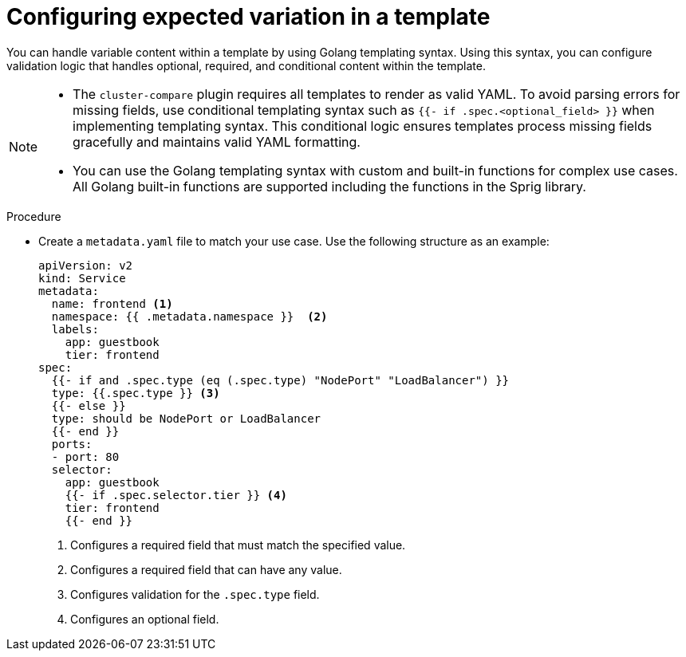 // Module included in the following assemblies:

// *scalability_and_performance/cluster-compare/creating-a-reference-configuration.adoc

:_mod-docs-content-type: PROCEDURE

[id="cluster-compare-templating_{context}"]
= Configuring expected variation in a template

You can handle variable content within a template by using Golang templating syntax. Using this syntax, you can configure validation logic that handles optional, required, and conditional content within the template.

[NOTE]
====
* The `cluster-compare` plugin requires all templates to render as valid YAML. To avoid parsing errors for missing fields, use conditional templating syntax such as `{{- if .spec.<optional_field> }}` when implementing templating syntax. This conditional logic ensures templates process missing fields gracefully and maintains valid YAML formatting.

* You can use the Golang templating syntax with custom and built-in functions for complex use cases. All Golang built-in functions are supported including the functions in the Sprig library.
====

.Procedure

* Create a `metadata.yaml` file to match your use case. Use the following structure as an example:
+
[source,yaml]
----
apiVersion: v2
kind: Service
metadata:
  name: frontend <1>
  namespace: {{ .metadata.namespace }}  <2>
  labels:
    app: guestbook
    tier: frontend
spec:
  {{- if and .spec.type (eq (.spec.type) "NodePort" "LoadBalancer") }}
  type: {{.spec.type }} <3>
  {{- else }}
  type: should be NodePort or LoadBalancer
  {{- end }}
  ports:
  - port: 80
  selector:
    app: guestbook
    {{- if .spec.selector.tier }} <4>
    tier: frontend
    {{- end }}
----
<1> Configures a required field that must match the specified value.
<2> Configures a required field that can have any value.
<3> Configures validation for the `.spec.type` field.
<4> Configures an optional field.
